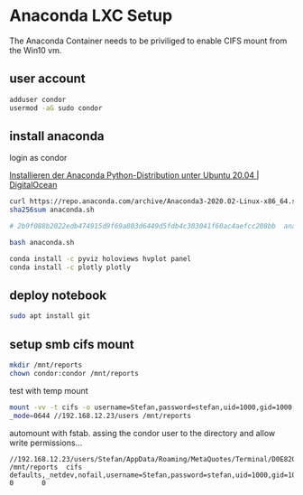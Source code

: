 * Anaconda LXC Setup
  :PROPERTIES:
  :CUSTOM_ID: anaconda-lxc-setup
  :END:

The Anaconda Container needs to be priviliged to enable CIFS mount from
the Win10 vm.

** user account
   :PROPERTIES:
   :CUSTOM_ID: user-account
   :END:

#+BEGIN_SRC sh
    adduser condor
    usermod -aG sudo condor
#+END_SRC

** install anaconda
   :PROPERTIES:
   :CUSTOM_ID: install-anaconda
   :END:

login as condor

[[https://www.digitalocean.com/community/tutorials/how-to-install-the-anaconda-python-distribution-on-ubuntu-20-04-de][Installieren der Anaconda Python-Distribution unter Ubuntu 20.04 | DigitalOcean]]

#+BEGIN_SRC sh
    curl https://repo.anaconda.com/archive/Anaconda3-2020.02-Linux-x86_64.sh --output anaconda.sh
    sha256sum anaconda.sh

    # 2b9f088b2022edb474915d9f69a803d6449d5fdb4c303041f60ac4aefcc208bb  anaconda.sh

    bash anaconda.sh
#+END_SRC

#+BEGIN_SRC sh
    conda install -c pyviz holoviews hvplot panel
    conda install -c plotly plotly
#+END_SRC

** deploy notebook
   :PROPERTIES:
   :CUSTOM_ID: deploy-notebook
   :END:

#+BEGIN_SRC sh
    sudo apt install git
#+END_SRC

** setup smb cifs mount
   :PROPERTIES:
   :CUSTOM_ID: setup-smb-cifs-mount
   :END:

#+BEGIN_SRC sh
    mkdir /mnt/reports
    chown condor:condor /mnt/reports
#+END_SRC

test with temp mount

#+BEGIN_SRC sh
    mount -vv -t cifs -o username=Stefan,password=stefan,uid=1000,gid=1000,dir_mode=0755,file
    _mode=0644 //192.168.12.23/users /mnt/reports
#+END_SRC

automount with fstab. assing the condor user to the directory and allow
write permissions...

#+BEGIN_src
    //192.168.12.23/users/Stefan/AppData/Roaming/MetaQuotes/Terminal/D0E8209F77C8CF37AD8BF550E51FF075/reports /mnt/reports  cifs    defaults,_netdev,nofail,username=Stefan,password=stefan,uid=1000,gid=1000,dir_mode=0755,file_mode=0644          0       0
#+END_src
